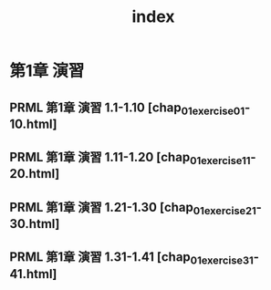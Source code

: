 #+TITLE: index
* 第1章 演習
** PRML 第1章 演習 1.1-1.10 [chap_01_exercise_01-10.html]
** PRML 第1章 演習 1.11-1.20 [chap_01_exercise_11-20.html]
** PRML 第1章 演習 1.21-1.30 [chap_01_exercise_21-30.html]
** PRML 第1章 演習 1.31-1.41 [chap_01_exercise_31-41.html]
